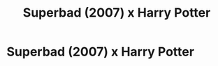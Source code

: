 #+TITLE: Superbad (2007) x Harry Potter

* Superbad (2007) x Harry Potter
:PROPERTIES:
:Author: kikechan
:Score: 2
:DateUnix: 1595698332.0
:DateShort: 2020-Jul-25
:FlairText: Prompt
:END:
